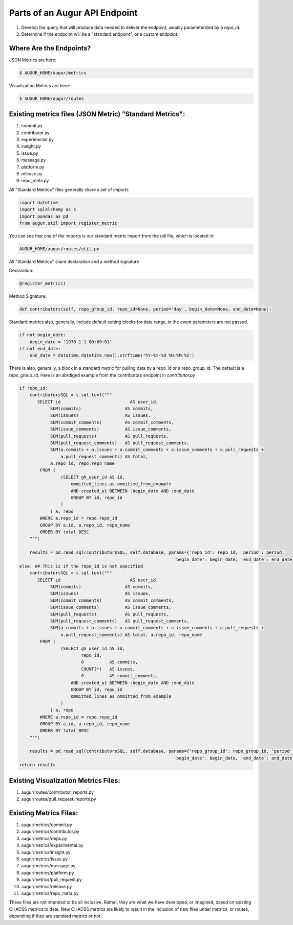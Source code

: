 Parts of an Augur API Endpoint
=====================================

1. Develop the query that will produce data needed to deliver the endpoint, usually parameterized by a `repo_id`.
2. Determine if the endpoint will be a "standard endpoint", or a custom endpoint. 

Where Are the Endpoints? 
---------------------------

JSON Metrics are here: 

.. code-block:: bash

   $ AUGUR_HOME/augur/metrics

Visualization Metrics are here: 

.. code-block:: bash

   $ AUGUR_HOME/augur/routes


Existing metrics files (JSON Metric) "Standard Metrics": 
---------------------------------------------------------

1. commit.py
2. contributor.py
3. experimental.py
4. insight.py
5. issue.py
6. message.py
7. platform.py
8. release.py
9. repo_meta.py 

All "Standard Metrics" files generally share a set of imports

.. code-block:: python 

   import datetime
   import sqlalchemy as s
   import pandas as pd
   from augur.util import register_metric

You can see that one of the imports is our standard metric import from the util file, which is located in: 

.. code-block:: python 

   AUGUR_HOME/augur/routes/util.py


All "Standard Metrics" share declaration and a method signature

Declaration: 

.. code-block:: python 

   @register_metric()

Method Signature: 

.. code-block:: python 

   def contributors(self, repo_group_id, repo_id=None, period='day', begin_date=None, end_date=None):

Standard metrics also, generally, include default setting blocks for date range, in the event parameters are not passed. 

.. code-block:: python 

    if not begin_date:
        begin_date = '1970-1-1 00:00:01'
    if not end_date:
        end_date = datetime.datetime.now().strftime('%Y-%m-%d %H:%M:%S')

There is also, generally, a block in a standard metric for pulling data by a repo_id or a repo_group_id. The default is a repo_group_id. Here is an abrdiged example from the contributors endpoint in `contributor.py`

.. code-block:: python 

    if repo_id:
        contributorsSQL = s.sql.text("""
           SELECT id                           AS user_id,
                SUM(commits)                 AS commits,
                SUM(issues)                  AS issues,
                SUM(commit_comments)         AS commit_comments,
                SUM(issue_comments)          AS issue_comments,
                SUM(pull_requests)           AS pull_requests,
                SUM(pull_request_comments)   AS pull_request_comments,
                SUM(a.commits + a.issues + a.commit_comments + a.issue_comments + a.pull_requests +
                    a.pull_request_comments) AS total,
                a.repo_id, repo.repo_name
            FROM (
                    (SELECT gh_user_id AS id,
                        ommitted_lines as ommitted_from_example
                        AND created_at BETWEEN :begin_date AND :end_date
                        GROUP BY id, repo_id
                    )
                ) a, repo
            WHERE a.repo_id = repo.repo_id
            GROUP BY a.id, a.repo_id, repo_name
            ORDER BY total DESC
        """)

        results = pd.read_sql(contributorsSQL, self.database, params={'repo_id': repo_id, 'period': period,
                                                                'begin_date': begin_date, 'end_date': end_date})
    else: ## This is if the repo_id is not specified
        contributorsSQL = s.sql.text("""
           SELECT id                           AS user_id,
                SUM(commits)                 AS commits,
                SUM(issues)                  AS issues,
                SUM(commit_comments)         AS commit_comments,
                SUM(issue_comments)          AS issue_comments,
                SUM(pull_requests)           AS pull_requests,
                SUM(pull_request_comments)   AS pull_request_comments,
                SUM(a.commits + a.issues + a.commit_comments + a.issue_comments + a.pull_requests +
                    a.pull_request_comments) AS total, a.repo_id, repo_name
            FROM (
                    (SELECT gh_user_id AS id,
                            repo_id,
                            0          AS commits,
                            COUNT(*)   AS issues,
                            0          AS commit_comments,
                        AND created_at BETWEEN :begin_date AND :end_date
                        GROUP BY id, repo_id
                        ommitted_lines as ommitted_from_example
                    )
                ) a, repo
            WHERE a.repo_id = repo.repo_id
            GROUP BY a.id, a.repo_id, repo_name
            ORDER BY total DESC
        """)

        results = pd.read_sql(contributorsSQL, self.database, params={'repo_group_id': repo_group_id, 'period': period,
                                                                'begin_date': begin_date, 'end_date': end_date})
    return results

Existing Visualization Metrics Files: 
--------------------------------------------
1. augur/routes/contributor_reports.py
2. augur/routes/pull_request_reports.py

Existing Metrics Files: 
--------------------------------------------

1. augur/metrics/commit.py
2. augur/metrics/contributor.py
3. augur/metrics/deps.py
4. augur/metrics/experimental.py
5. augur/metrics/insight.py
6. augur/metrics/issue.py
7. augur/metrics/message.py
8. augur/metrics/platform.py
9. augur/metrics/pull_request.py
10. augur/metrics/release.py
11. augur/metrics/repo_meta.py 


These files are not intended to be all inclusive. Rather, they are what we have developed, or imagined, based on existing CHAOSS metrics to date. New CHAOSS metrics are likely to result in the inclusion of new files under metrics, or routes, depending if they are standard metrics or not. 

